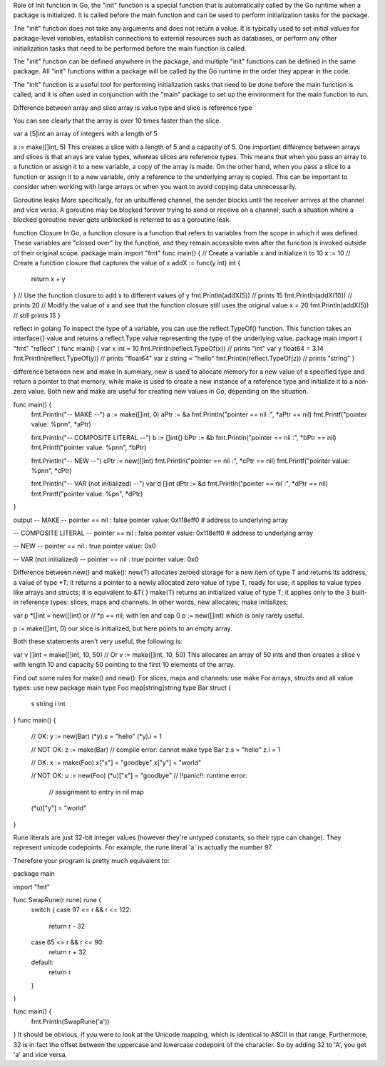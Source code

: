 Role of init function
In Go, the "init" function is a special function that is automatically called by the Go runtime when a package is initialized. It is called before the main function and can be used to perform initialization tasks for the package.

The "init" function does not take any arguments and does not return a value. It is typically used to set initial values for package-level variables, establish connections to external resources such as databases, or perform any other initialization tasks that need to be performed before the main function is called.

The "init" function can be defined anywhere in the package, and multiple "init" functions can be defined in the same package. All "init" functions within a package will be called by the Go runtime in the order they appear in the code.

The "init" function is a useful tool for performing initialization tasks that need to be done before the main function is called, and it is often used in conjunction with the "main" package to set up the environment for the main function to run. 

Difference between array and slice
array is value type and slice is reference type

You can see clearly that the array is over 10 times faster than the slice.

var a [5]int 
an array of integers with a length of 5

a := make([]int, 5) 
This creates a slice with a length of 5 and a capacity of 5. 
One important difference between arrays and slices is that arrays are value types, whereas slices are reference types. 
This means that when you pass an array to a function or assign it to a new variable, a copy of the array is made. 
On the other hand, when you pass a slice to a function or assign it to a new variable, only a reference to the underlying array is copied. 
This can be important to consider when working with large arrays or when you want to avoid copying data unnecessarily.

Goroutine leaks
More specifically, for an unbuffered channel, the sender blocks until the receiver arrives at the channel and vice versa. A goroutine may be blocked forever trying to send or receive on a channel; such a situation where a blocked goroutine never gets unblocked is referred to as a goroutine leak.

function Closure
In Go, a function closure is a function that refers to variables from the scope in which it was defined. 
These variables are "closed over" by the function, and they remain accessible even after the function is invoked outside of their original scope. 
package main 
import "fmt" 
func main() { 
// Create a variable x and initialize it to 10 
x := 10 
// Create a function closure that captures the value of x 
addX := func(y int) int { 
    return x + y 
} 
// Use the function closure to add x to different values of y 
fmt.Println(addX(5))  // prints 15 
fmt.Println(addX(10)) // prints 20 
// Modify the value of x and see that the function closure still uses the original value 
x = 20 
fmt.Println(addX(5))  // still prints 15 
} 

reflect in golang
To inspect the type of a variable, you can use the reflect.TypeOf() function. This function takes an interface{} value and returns a reflect.Type value representing the type of the underlying value.
package main 
import ( 
"fmt" 
"reflect" 
) 
func main() { 
var x int = 10 
fmt.Println(reflect.TypeOf(x)) // prints "int" 
var y float64 = 3.14 
fmt.Println(reflect.TypeOf(y)) // prints "float64" 
var z string = "hello" 
fmt.Println(reflect.TypeOf(z)) // prints "string" 
} 

difference between new and make
In summary, new is used to allocate memory for a new value of a specified type and return a pointer to that memory, 
while make is used to create a new instance of a reference type and initialize it to a non-zero value. 
Both new and make are useful for creating new values in Go, depending on the situation.

func main() {
    fmt.Println("-- MAKE --")
    a := make([]int, 0)
    aPtr := &a
    fmt.Println("pointer == nil :", *aPtr == nil)
    fmt.Printf("pointer value: %p\n\n", *aPtr)

    fmt.Println("-- COMPOSITE LITERAL --")
    b := []int{}
    bPtr := &b
    fmt.Println("pointer == nil :", *bPtr == nil)
    fmt.Printf("pointer value: %p\n\n", *bPtr)

    fmt.Println("-- NEW --")
    cPtr := new([]int)
    fmt.Println("pointer == nil :", *cPtr == nil)
    fmt.Printf("pointer value: %p\n\n", *cPtr)

    fmt.Println("-- VAR (not initialized) --")
    var d []int
    dPtr := &d
    fmt.Println("pointer == nil :", *dPtr == nil)
    fmt.Printf("pointer value: %p\n", *dPtr)
}

output 
-- MAKE --
pointer == nil : false
pointer value: 0x118eff0  # address to underlying array

-- COMPOSITE LITERAL --
pointer == nil : false
pointer value: 0x118eff0  # address to underlying array

-- NEW --
pointer == nil : true
pointer value: 0x0

-- VAR (not initialized) --
pointer == nil : true
pointer value: 0x0

Difference between new() and make():
new(T) allocates zeroed storage for a new item of type T and returns its address, a value of type *T: it returns a pointer to a newly allocated zero value of type T, ready for use; it applies to value types like arrays and structs; it is equivalent to &T{ }
make(T) returns an initialized value of type T; it applies only to the 3 built-in reference types: slices, maps and channels.
In other words, new allocates; make initializes;

var p *[]int = new([]int)
or
// *p == nil; with len and cap 0
p := new([]int)
which is only rarely useful.

p := make([]int, 0)
our slice is initialized, but here points to an empty array.

Both these statements aren't very useful, the following is:

var v []int = make([]int, 10, 50)
// Or
v := make([]int, 10, 50)
This allocates an array of 50 ints and then creates a slice v with length 10 and capacity 50 pointing to the first 10 elements of the array.

Find out some rules for make() and new():
For slices, maps and channels: use make
For arrays, structs and all value types: use new
package main
type Foo map[string]string
type Bar struct {
         s string
         i int
}
func main() {
         // OK:
         y := new(Bar)
         (*y).s = "hello"
         (*y).i = 1

         // NOT OK:
         z := make(Bar) // compile error: cannot make type Bar
         z.s = "hello"
         z.i = 1

         // OK:
         x := make(Foo)
         x["x"] = "goodbye"
         x["y"] = "world"

         // NOT OK:
         u := new(Foo)
         (*u)["x"] = "goodbye" // !!panic!!: runtime error: 
                   // assignment to entry in nil map
         (*u)["y"] = "world"
}

Rune literals are just 32-bit integer values (however they're untyped constants, so their type can change). They represent unicode codepoints. For example, the rune literal 'a' is actually the number 97.

Therefore your program is pretty much equivalent to:

package main

import "fmt"

func SwapRune(r rune) rune {
    switch {
    case 97 <= r && r <= 122:
        return r - 32
    case 65 <= r && r <= 90:
        return r + 32
    default:
        return r
    }
}

func main() {
    fmt.Println(SwapRune('a'))
}
It should be obvious, if you were to look at the Unicode mapping, which is identical to ASCII in that range. Furthermore, 32 is in fact the offset between the uppercase and lowercase codepoint of the character. So by adding 32 to 'A', you get 'a' and vice versa.